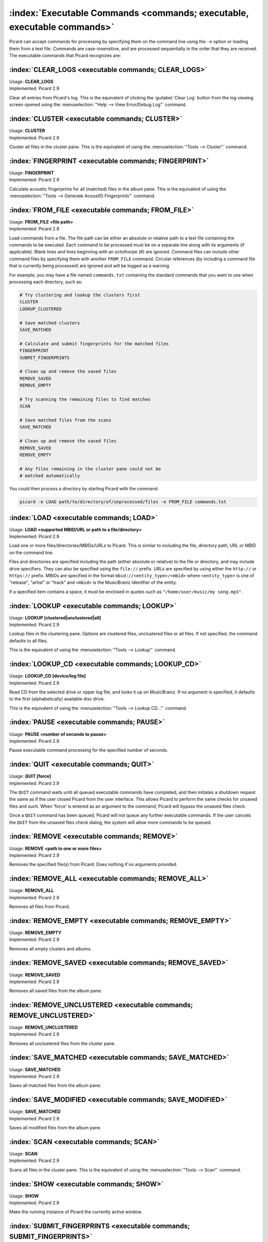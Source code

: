 .. MusicBrainz Picard Documentation Project

:index:`Executable Commands <commands; executable, executable commands>`
========================================================================

Picard can accept commands for processing by specifying them on the command line using the ``-e`` option or loading them from a text file. Commands are case-insensitive, and are processed sequentially in the order that they are received. The executable commands that Picard recognizes are:

:index:`CLEAR_LOGS <executable commands; CLEAR_LOGS>`
-----------------------------------------------------

| Usage: **CLEAR_LOGS**
| Implemented: Picard 2.9

Clear all entries from Picard's log. This is the equivalent of clicking the :guilabel:`Clear Log` button from the log viewing screen opened using the :menuselection:`"Help --> View Error/Debug Log"` command.

:index:`CLUSTER <executable commands; CLUSTER>`
-----------------------------------------------

| Usage: **CLUSTER**
| Implemented: Picard 2.9

Cluster all files in the cluster pane. This is the equivalent of using the :menuselection:`"Tools --> Cluster"` command.

:index:`FINGERPRINT <executable commands; FINGERPRINT>`
-------------------------------------------------------

| Usage: **FINGERPRINT**
| Implemented: Picard 2.9

Calculate acoustic fingerprints for all (matched) files in the album pane. This is the equivalent of using the :menuselection:`"Tools --> Generate AcoustID Fingerprints"` command.

:index:`FROM_FILE <executable commands; FROM_FILE>`
---------------------------------------------------

| Usage: **FROM_FILE <file path>**
| Implemented: Picard 2.9

Load commands from a file. The file path can be either an absolute or relative path to a text file containing the commands to be executed. Each command to be processed must be on a separate line along with its arguments (if applicable). Blank lines and lines beginning with an octothorpe (#) are ignored. Command files can include other command files by specifying them with another ``FROM_FILE`` command. Circular references (by including a command file that is currently being processed) are ignored and will be logged as a warning.

For example, you may have a file named ``commands.txt`` containing the standard commands that you want to use when processing each directory, such as:

.. code::

   # Try clustering and lookup the clusters first
   CLUSTER
   LOOKUP_CLUSTERED

   # Save matched clusters
   SAVE_MATCHED

   # Calculate and submit fingerprints for the matched files
   FINGERPRINT
   SUBMIT_FINGERPRINTS

   # Clean up and remove the saved files
   REMOVE_SAVED
   REMOVE_EMPTY

   # Try scanning the remaining files to find matches
   SCAN

   # Save matched files from the scans
   SAVE_MATCHED

   # Clean up and remove the saved files
   REMOVE_SAVED
   REMOVE_EMPTY

   # Any files remaining in the cluster pane could not be
   # matched automatically

You could then process a directory by starting Picard with the command:

.. code::

   picard -e LOAD path/to/directory/of/unprocessed/files -e FROM_FILE commands.txt


:index:`LOAD <executable commands; LOAD>`
-----------------------------------------

| Usage: **LOAD <supported MBID/URL or path to a file/directory>**
| Implemented: Picard 2.9

Load one or more files/directories/MBIDs/URLs to Picard. This is similar to including the file, directory path, URL or MBID on the command line.

Files and directories are specified including the path (either absolute or relative) to the file or directory, and may include drive specifiers. They can also be specified using the ``file://`` prefix. URLs are specified by using either the ``http://`` or ``https://`` prefix. MBIDs are specified in the format ``mbid://<entity_type>/<mbid>`` where ``<entity_type>`` is one of "release", "artist" or "track" and ``<mbid>`` is the MusicBrainz Identifier of the entity.

If a specified item contains a space, it must be enclosed in quotes such as ``"/home/user/music/my song.mp3"``.

:index:`LOOKUP <executable commands; LOOKUP>`
---------------------------------------------

| Usage: **LOOKUP [clustered|unclustered|all]**
| Implemented: Picard 2.9

Lookup files in the clustering pane. Options are clustered files, unclustered files or all files. If not specified, the command defaults to all files.

This is the equivalent of using the :menuselection:`"Tools --> Lookup"` command.

:index:`LOOKUP_CD <executable commands; LOOKUP_CD>`
---------------------------------------------------

| Usage: **LOOKUP_CD [device/log file]**
| Implemented: Picard 2.9

Read CD from the selected drive or ripper log file, and looks it up on MusicBrainz. If no argument is specified, it defaults to the first (alphabetically) available disc drive.

This is the equivalent of using the :menuselection:`"Tools --> Lookup CD..."` command.

:index:`PAUSE <executable commands; PAUSE>`
-------------------------------------------

| Usage: **PAUSE <number of seconds to pause>**
| Implemented: Picard 2.9

Pause executable command processing for the specified number of seconds.

:index:`QUIT <executable commands; QUIT>`
-----------------------------------------

| Usage: **QUIT \[force\]**
| Implemented: Picard 2.9

The ``QUIT`` command waits until all queued executable commands have completed, and then initiates a shutdown request the same as if the user closed Picard from the user interface. This allows Picard to perform the same checks for unsaved files and such. When 'force' is entered as an argument to the command, Picard will bypass the unsaved files check.

Once a ``QUIT`` command has been queued, Picard will not queue any further executable commands. If the user cancels the ``QUIT`` from the unsaved files check dialog, the system will allow more commands to be queued.

:index:`REMOVE <executable commands; REMOVE>`
---------------------------------------------

| Usage: **REMOVE <path to one or more files>**
| Implemented: Picard 2.9

Removes the specified file(s) from Picard. Does nothing if no arguments provided.

:index:`REMOVE_ALL <executable commands; REMOVE_ALL>`
-----------------------------------------------------

| Usage: **REMOVE_ALL**
| Implemented: Picard 2.9

Removes all files from Picard.

:index:`REMOVE_EMPTY <executable commands; REMOVE_EMPTY>`
---------------------------------------------------------

| Usage: **REMOVE_EMPTY**
| Implemented: Picard 2.9

Removes all empty clusters and albums.

:index:`REMOVE_SAVED <executable commands; REMOVE_SAVED>`
---------------------------------------------------------

| Usage: **REMOVE_SAVED**
| Implemented: Picard 2.9

Removes all saved files from the album pane.

:index:`REMOVE_UNCLUSTERED <executable commands; REMOVE_UNCLUSTERED>`
---------------------------------------------------------------------

| Usage: **REMOVE_UNCLUSTERED**
| Implemented: Picard 2.9

Removes all unclustered files from the cluster pane.

:index:`SAVE_MATCHED <executable commands; SAVE_MATCHED>`
---------------------------------------------------------

| Usage: **SAVE_MATCHED**
| Implemented: Picard 2.9

Saves all matched files from the album pane.

:index:`SAVE_MODIFIED <executable commands; SAVE_MODIFIED>`
-----------------------------------------------------------

| Usage: **SAVE_MATCHED**
| Implemented: Picard 2.9

Saves all modified files from the album pane.

:index:`SCAN <executable commands; SCAN>`
-----------------------------------------

| Usage: **SCAN**
| Implemented: Picard 2.9

Scans all files in the cluster pane. This is the equivalent of using the :menuselection:`"Tools --> Scan"` command.

:index:`SHOW <executable commands; SHOW>`
-----------------------------------------

| Usage: **SHOW**
| Implemented: Picard 2.9

Make the running instance of Picard the currently active window.

:index:`SUBMIT_FINGERPRINTS <executable commands; SUBMIT_FINGERPRINTS>`
-----------------------------------------------------------------------

| Usage: **SUBMIT_FINGERPRINTS**
| Implemented: Picard 2.9

Submits outstanding acoustic fingerprints for all (matched) files in the album pane. This is the equivalent of using the :menuselection:`"Tools --> Submit AcoustIDs"` command.

:index:`WRITE_LOGS <executable commands; WRITE_LOGS>`
-----------------------------------------------------

| Usage: **WRITE_LOGS <path to output file>**
| Implemented: Picard 2.9

Writes the Picard logs to the specified output file. This is the equivalent of using the :guilabel:`Save As...` button from the log viewing screen opened using the :menuselection:`"Help --> View Error/Debug Log"` command.
